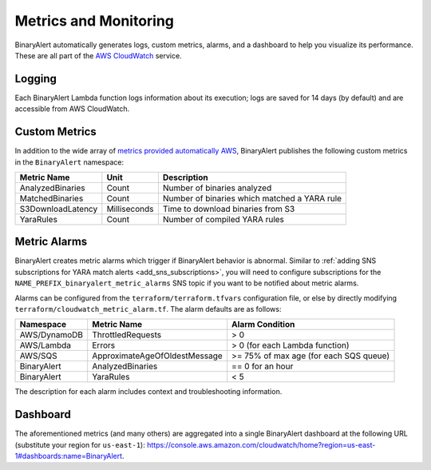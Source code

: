 Metrics and Monitoring
======================
BinaryAlert automatically generates logs, custom metrics, alarms, and a dashboard to help you visualize its performance. These are all part of the `AWS CloudWatch <https://aws.amazon.com/cloudwatch/>`_ service.


.. _cloudwatch_logs:

Logging
-------
Each BinaryAlert Lambda function logs information about its execution; logs are saved for 14 days (by default) and are accessible from AWS CloudWatch.


Custom Metrics
--------------
In addition to the wide array of `metrics provided automatically AWS <http://docs.aws.amazon.com/AmazonCloudWatch/latest/monitoring/CW_Support_For_AWS.html>`_, BinaryAlert publishes the following custom metrics in the ``BinaryAlert`` namespace:

====================  ============  =============================================
**Metric Name**       **Unit**      **Description**
--------------------  ------------  ---------------------------------------------
AnalyzedBinaries      Count         Number of binaries analyzed
MatchedBinaries       Count         Number of binaries which matched a YARA rule
S3DownloadLatency     Milliseconds  Time to download binaries from S3
YaraRules             Count         Number of compiled YARA rules
====================  ============  =============================================


.. _metric_alarms:

Metric Alarms
-------------
BinaryAlert creates metric alarms which trigger if BinaryAlert behavior is abnormal. Similar to :ref:`adding SNS subscriptions for YARA match alerts <add_sns_subscriptions>`, you will need to configure subscriptions for the ``NAME_PREFIX_binaryalert_metric_alarms`` SNS topic if you want to be notified about metric alarms.

Alarms can be configured from the ``terraform/terraform.tfvars`` configuration file, or else by directly modifying ``terraform/cloudwatch_metric_alarm.tf``. The alarm defaults are as follows:

=============  =============================  ======================================
**Namespace**  **Metric Name**                **Alarm Condition**
-------------  -----------------------------  --------------------------------------
AWS/DynamoDB   ThrottledRequests              > 0
AWS/Lambda     Errors                         > 0 (for each Lambda function)
AWS/SQS        ApproximateAgeOfOldestMessage  >= 75% of max age (for each SQS queue)
BinaryAlert    AnalyzedBinaries               == 0 for an hour
BinaryAlert    YaraRules                      < 5
=============  =============================  ======================================

The description for each alarm includes context and troubleshooting information.


.. _cloudwatch_dashboard:

Dashboard
---------
The aforementioned metrics (and many others) are aggregated into a single BinaryAlert dashboard at the following URL (substitute your region for ``us-east-1``): `https://console.aws.amazon.com/cloudwatch/home?region=us-east-1#dashboards:name=BinaryAlert <https://console.aws.amazon.com/cloudwatch/home?region=us-east-1#dashboards:name=BinaryAlert>`_.
